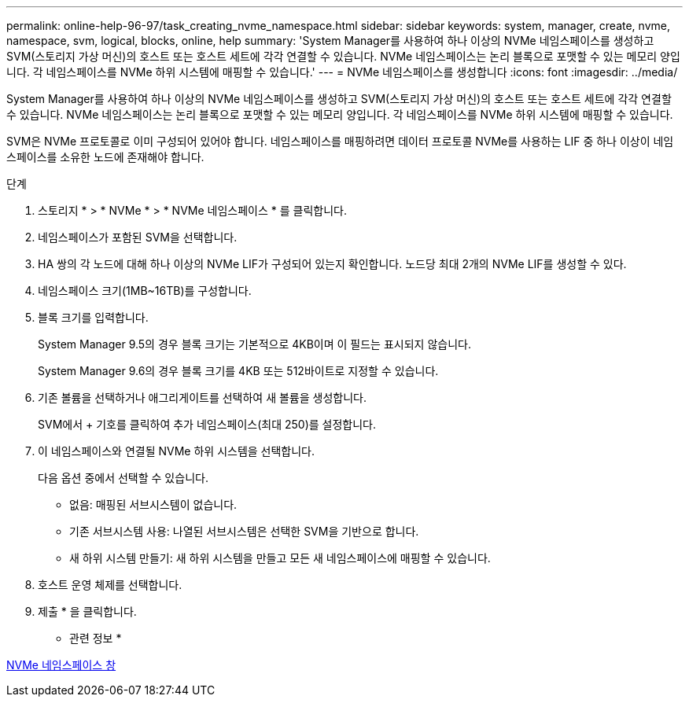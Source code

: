 ---
permalink: online-help-96-97/task_creating_nvme_namespace.html 
sidebar: sidebar 
keywords: system, manager, create, nvme, namespace, svm, logical, blocks, online, help 
summary: 'System Manager를 사용하여 하나 이상의 NVMe 네임스페이스를 생성하고 SVM(스토리지 가상 머신)의 호스트 또는 호스트 세트에 각각 연결할 수 있습니다. NVMe 네임스페이스는 논리 블록으로 포맷할 수 있는 메모리 양입니다. 각 네임스페이스를 NVMe 하위 시스템에 매핑할 수 있습니다.' 
---
= NVMe 네임스페이스를 생성합니다
:icons: font
:imagesdir: ../media/


[role="lead"]
System Manager를 사용하여 하나 이상의 NVMe 네임스페이스를 생성하고 SVM(스토리지 가상 머신)의 호스트 또는 호스트 세트에 각각 연결할 수 있습니다. NVMe 네임스페이스는 논리 블록으로 포맷할 수 있는 메모리 양입니다. 각 네임스페이스를 NVMe 하위 시스템에 매핑할 수 있습니다.

SVM은 NVMe 프로토콜로 이미 구성되어 있어야 합니다. 네임스페이스를 매핑하려면 데이터 프로토콜 NVMe를 사용하는 LIF 중 하나 이상이 네임스페이스를 소유한 노드에 존재해야 합니다.

.단계
. 스토리지 * > * NVMe * > * NVMe 네임스페이스 * 를 클릭합니다.
. 네임스페이스가 포함된 SVM을 선택합니다.
. HA 쌍의 각 노드에 대해 하나 이상의 NVMe LIF가 구성되어 있는지 확인합니다. 노드당 최대 2개의 NVMe LIF를 생성할 수 있다.
. 네임스페이스 크기(1MB~16TB)를 구성합니다.
. 블록 크기를 입력합니다.
+
System Manager 9.5의 경우 블록 크기는 기본적으로 4KB이며 이 필드는 표시되지 않습니다.

+
System Manager 9.6의 경우 블록 크기를 4KB 또는 512바이트로 지정할 수 있습니다.

. 기존 볼륨을 선택하거나 애그리게이트를 선택하여 새 볼륨을 생성합니다.
+
SVM에서 + 기호를 클릭하여 추가 네임스페이스(최대 250)를 설정합니다.

. 이 네임스페이스와 연결될 NVMe 하위 시스템을 선택합니다.
+
다음 옵션 중에서 선택할 수 있습니다.

+
** 없음: 매핑된 서브시스템이 없습니다.
** 기존 서브시스템 사용: 나열된 서브시스템은 선택한 SVM을 기반으로 합니다.
** 새 하위 시스템 만들기: 새 하위 시스템을 만들고 모든 새 네임스페이스에 매핑할 수 있습니다.


. 호스트 운영 체제를 선택합니다.
. 제출 * 을 클릭합니다.


* 관련 정보 *

xref:reference_nvme_namespaces_window.adoc[NVMe 네임스페이스 창]
